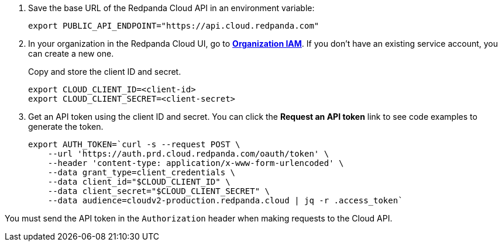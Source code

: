 . Save the base URL of the Redpanda Cloud API in an environment variable:
+
[,bash]
----
export PUBLIC_API_ENDPOINT="https://api.cloud.redpanda.com"
----

. In your organization in the Redpanda Cloud UI, go to https://cloud.redpanda.com//organization-iam[**Organization IAM**^]. If you don't have an existing service account, you can create a new one.
+
Copy and store the client ID and secret.
+
[,bash]
----
export CLOUD_CLIENT_ID=<client-id>
export CLOUD_CLIENT_SECRET=<client-secret>
----

. Get an API token using the client ID and secret. You can click the **Request an API token** link to see code examples to generate the token.
+
[,bash]
----
export AUTH_TOKEN=`curl -s --request POST \
    --url 'https://auth.prd.cloud.redpanda.com/oauth/token' \
    --header 'content-type: application/x-www-form-urlencoded' \
    --data grant_type=client_credentials \
    --data client_id="$CLOUD_CLIENT_ID" \
    --data client_secret="$CLOUD_CLIENT_SECRET" \
    --data audience=cloudv2-production.redpanda.cloud | jq -r .access_token`
----

You must send the API token in the `Authorization` header when making requests to the Cloud API.